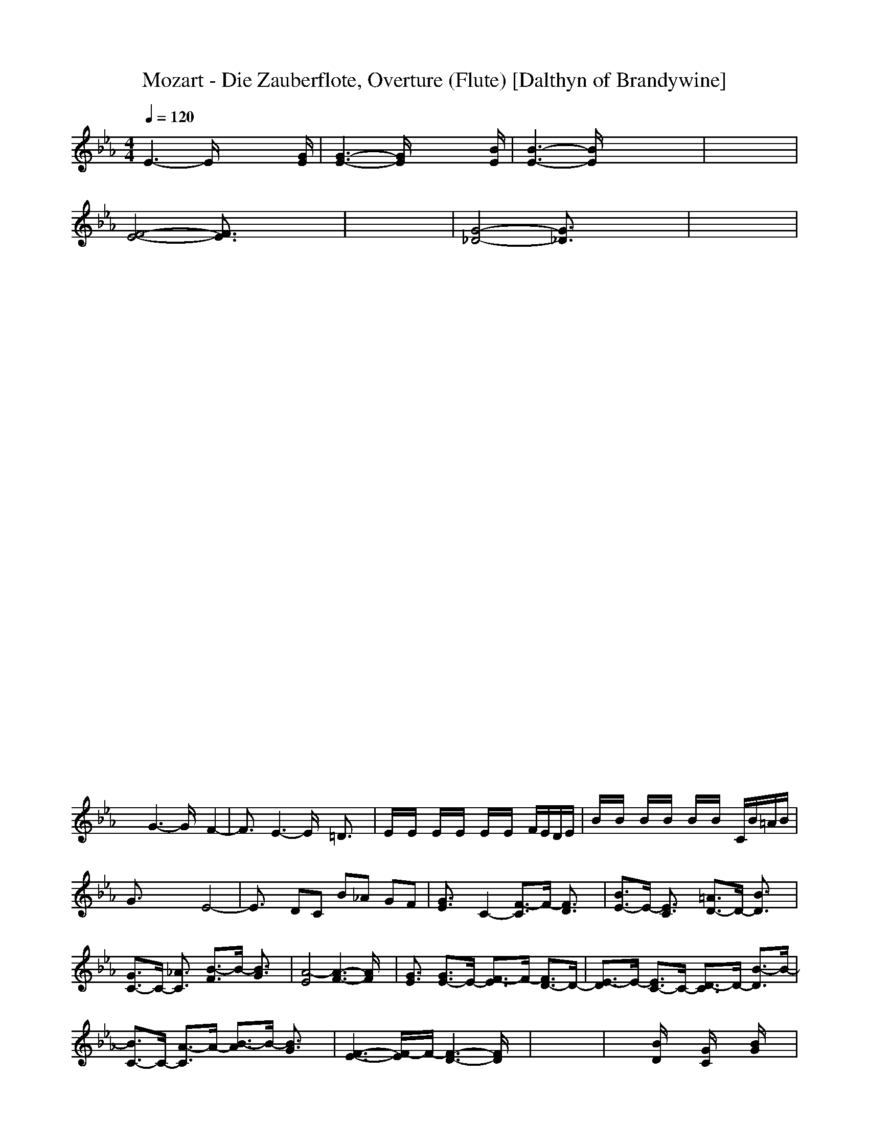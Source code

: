 X:1
T:Mozart - Die Zauberflote, Overture (Flute) [Dalthyn of Brandywine]
M:4/4
L:1/8
Q:1/4=120
K:Eb % 3 flats
E3-E/2x4[G/2E/2]| \
[G3-E3-][G/2E/2]x4[B/2E/2]| \
[B3-E3-][B/2E/2]x4x/2| \
x8|
[F4-E4-] [F3/2E3/2]x2x/2| \
x8| \
[G4-_D4-] [G3/2_D3/2]x2x/2| \
x8|
x8| \
x8| \
x8| \
x8|
x8| \
x8| \
x8| \
x8|
x8| \
x8| \
x8| \
x8|
x8| \
x8| \
x8| \
x8|
x8| \
x8| \
x8| \
x8|
x8| \
x8| \
x8| \
x8|
x8| \
x8| \
x8| \
x8|
x2 G3-G/2x/2 F2-| \
F3/2x/2 E3-E/2x/2 =D3/2x/2| \
E/2x/2E/2x/2 E/2x/2E/2x/2 E/2x/2E/2x/2 F/2E/2D/2E/2| \
B/2x/2B/2x/2 B/2x/2B/2x/2 B/2x/2B/2x/2 C/2B/2=A/2B/2|
G3/2x2x/2 E4-| \
E3/2x/2 DC B_A GF| \
[G3/2E3/2]x/2 C2- [F3/2-C3/2]F/2- [F3/2D3/2]x/2| \
[B3/2E3/2-]E/2- [E3/2C3/2]x/2 [=A3/2D3/2-]D/2- [B3/2D3/2]x/2|
[G3/2C3/2-]C/2- [_A3/2C3/2]x/2 [B3/2-F3/2]B/2- [B3/2G3/2]x/2| \
[A4-E4] [A3-F3-][A/2F/2]x/2| \
[G3/2E3/2]x/2 [G3/2E3/2-]E/2- [F3/2-E3/2]F/2- [F3/2D3/2-]D/2-| \
[E3/2-D3/2]E/2- [E3/2C3/2-]C/2- [D3/2-C3/2]D/2- [B3/2-D3/2]B/2-|
[B3/2C3/2-]C/2- [A3/2-C3/2]A/2- [B3/2-A3/2]B/2- [B3/2G3/2]x/2| \
[F3-E3-][F/2-E/2]F/2- [F3-D3-][F/2D/2]x/2| \
x8| \
x2 [B/2D/2]x3/2 [G/2C/2]x3/2 [B/2G/2]x3/2|
[=A/2F/2]x6x3/2| \
[=E8_D8]| \
[F3/2C3/2]x6x/2| \
[=E8_D8]|
[F3/2C3/2]x6x/2| \
x8| \
x=A B=B C_D =D_E| \
x8|
xG _A=A _BC _D=D| \
x8| \
xF G=A B=B CE| \
D3/2x6x/2|
xE C=A FE CE| \
D3/2x6x/2| \
xE C=A FE CE| \
[F4-D4-] [F3/2-D3/2]F/2- [F/2-E/2][F/2-D/2][F/2C/2]D/2|
[_GE]x [_G4E4] [=GD]x| \
x2 [=E4_D4] [FC]x| \
x2 [_B4-=D4] [B_E]x| \
[G3/2E3/2]x2x/2 [F3/2D3/2]x2x/2|
[E3/2C3/2]x2x/2 [=A3/2C3/2]x2x/2| \
x8| \
xE C=A FE CE| \
D3/2x6x/2|
xE C=A FE CE| \
[F4-D4-] [F3/2-D3/2]F/2- [F/2-E/2][F/2-D/2][F/2C/2]D/2| \
[_GE]x [_G4E4] [=GD]x| \
x2 [=E4_D4] [FC]x|
x2 [B4-=D4] [B_E]x| \
[G3/2E3/2]x2x/2 [F3/2D3/2]x2x/2| \
[E3/2C3/2]x2x/2 [=A3/2C3/2]x2x/2| \
x8|
x8| \
x8| \
x8| \
B2 =B2 C2 =A3/2x/2|
_B2 =B2 C2 =A3/2x/2| \
[F3-D3-][F/2D/2]x/2 [E3-C3-][E/2C/2]x/2| \
[_B3-D3-][B/2D/2]x/2 [=A3-C3-][=A/2C/2]x/2| \
B3/2x2x/2 B3/2x2x/2|
B3/2x2x/2 B3/2x2x/2| \
B3/2x/2 B3/2x/2 F3/2x/2 D3/2x/2| \
B,3/2x2x/2 B3/2x/2 B3/2x/2| \
B6- B3/2x/2|
x8| \
x8| \
x3x/2D/2 D3-D/2x/2| \
D3-D/2x4x/2|
x3x/2[F/2D/2] [F3-D3-][F/2D/2]x/2| \
[F3-D3-][F/2D/2]x4x/2| \
x8| \
x8|
x8| \
x8| \
x8| \
x8|
x8| \
x8| \
x8| \
x8|
x4 E4-| \
E3/2x/2 D/2x/2C/2x/2 B/2x/2_A/2x/2 G/2x/2F/2x/2| \
G3-G/2x/2 G4-| \
G3/2x/2 _G/2x/2E/2x/2 D/2x/2C/2x/2 B/2x/2=A/2x/2|
=G3/2x2x/2 G/2x/2G/2x/2 G/2x/2G/2x/2| \
G/2x/2G/2x/2 =A/2G/2_G/2=G/2 E3/2x/2 C2-| \
C3/2x/2 =A3/2x/2 F/2x/2F/2x/2 F/2x/2F/2x/2| \
F/2x/2F/2x/2 G/2F/2=E/2F/2 D3/2x/2 B2-|
B3/2x/2 G3/2x/2 _E/2x/2E/2x/2 E/2x/2E/2x/2| \
E/2x/2E/2x/2 F/2E/2D/2E/2 C3/2x/2 =A2-| \
=A3/2x/2 _G3/2x/2 D/2x/2D/2x/2 D/2x/2D/2x/2| \
D/2x/2D/2x/2 E/2D/2_D/2=D/2 B3/2x/2 =G2-|
G3/2x/2 E3/2x/2 [=A3/2C3/2]x2x/2| \
[B3/2G3/2]x2x/2 [=A3/2_G3/2]x2x/2| \
x8| \
x8|
x8| \
x=B DC =BD FE| \
DC =B_A =GF ED| \
C3/2x6x/2|
x8| \
xG _BA GB _DC| \
BA GF =E_D CB| \
=A3/2x6x/2|
x8| \
x=A CB =AC _E_D| \
CB =A_G FE =DE| \
F3/2x6x/2|
x8| \
x8| \
x[EC] [BD][_AC] [B=G][AF] [GE][FD]| \
E3/2x6x/2|
x8| \
x8| \
x8| \
x8|
x8| \
x2 =A/2x/2G/2x/2 F/2x/2=E/2x/2 D3/2x/2| \
x8| \
x2 C/2x/2B/2x/2 _A/2x/2G/2x/2 F3/2x/2|
x[_E/2C/2]x/2 [B/2D/2]x/2[A/2C/2]x/2 [B/2G/2]x/2[A/2F/2]x/2 [G/2E/2]x/2[F/2D/2]x/2| \
E/2x/2E/2x/2 E/2x/2E/2x/2 E/2x/2E/2x/2 F/2E/2D/2E/2| \
B/2x/2B/2x/2 B/2x/2B/2x/2 B/2x/2B/2x/2 C/2B/2=A/2B/2| \
G3/2x2x/2 [G3-E3-][G/2E/2-]E/2-|
[F3/2-E3/2]Fx/2[EC] [BD][_AF] [GE][FD]| \
[G3/2E3/2]x/2 C2- [F3/2-C3/2]F/2- [F3/2D3/2]x/2| \
[B3/2E3/2-]E/2- [E3/2C3/2]x/2 [=A3/2D3/2-]D/2- [B3/2D3/2]x/2| \
[G3/2C3/2-]C/2- [_A3/2C3/2]x/2 [B3/2-F3/2]B/2- [B3/2G3/2]x/2|
[A4-E4] [A3-F3-][A/2F/2]x/2| \
[G3/2E3/2]x/2 [G3/2E3/2-]E/2- [F3/2-E3/2]F/2- [F3/2D3/2-]D/2-| \
[E3/2-D3/2]E/2- [E3/2C3/2-]C/2- [D3/2-C3/2]D/2- [B3/2-D3/2]B/2-| \
[B3/2C3/2-]C/2- [A3/2-C3/2]A/2- [B3/2-A3/2]B/2- [B3/2G3/2]x/2|
[F3-E3-][F/2-E/2]F/2- [F3-D3-][F/2D/2]x/2| \
x8| \
x8| \
x8|
x8| \
x8| \
x8| \
C4- C3/2x/2 B/2x3/2|
A/2x3/2 G/2x3/2 F/2x3/2 [E/2C/2]x3/2| \
[B3/2D3/2]x6x/2| \
[=A8E8]| \
[B3/2D3/2]x6x/2|
[_G8E8]| \
[F3/2D3/2]x6x/2| \
x8| \
x8|
x8| \
x8| \
x8| \
x=A BD FF B_A|
=G3/2x2x/2 B4-| \
BD FD BF BA| \
G3/2x2x/2 B4-| \
BD FD BF BA|
Gx [B4G4] [=A/2F/2-][B/2F/2-][F/2C/2]B/2| \
[GE]x [G4E4] [_G/2D/2-][=G/2D/2-][_A/2D/2]G/2| \
[EC]x [E4C4] [B/2-D/2][B/2-E/2][B/2F/2]E/2| \
[A3/2D3/2]x2x/2 [G3/2E3/2]x2x/2|
[A3/2F3/2]x2x/2 [F3/2D3/2]x2x/2| \
x4 B4-| \
BD FD BF BA| \
G3/2x2x/2 B4-|
BD FD BF BA| \
Gx [B4G4] [=A/2F/2-][B/2F/2-][F/2C/2]B/2| \
[GE]x [G4E4] [_G/2D/2-][=G/2D/2-][_A/2D/2]G/2| \
[EC]x [E4C4] [B/2-D/2][B/2-E/2][B/2F/2]E/2|
[A3/2D3/2]x2x/2 [G3/2E3/2]x2x/2| \
[A3/2F3/2]x2x/2 [F3/2D3/2]x2x/2| \
x8| \
x8|
[E2B,2-] [=E2B,2-] [F2B,2-] [D3/2B,3/2]x/2| \
[B2-_E2] [B2-=E2] [B2-F2] [B3/2D3/2]x/2| \
_E2 =E2 F2 D3/2x/2| \
_E2 =E2 F2 D3/2x/2|
G3-G/2x/2 [A3-F3-][A/2F/2]x/2| \
[G3-_E3-][G/2E/2]x/2 [F3-D3-][F/2D/2]x/2| \
[G3/2E3/2]x6x/2| \
_D3-_D/2x/2 =B3-=B/2x/2|
C3-C/2x2x/2 C3/2x/2| \
[_B3/2E3/2]x/2 [B3/2E3/2]x/2 [B3/2=D3/2]x/2 [B3/2D3/2]x/2| \
[B3-E3-][B/2E/2]x4x/2| \
_Dx3 =Bx3|
Cx4x C3/2x/2| \
[_B3/2E3/2]x/2 [B3/2E3/2]x/2 [B3/2=D3/2]x/2 [B3/2D3/2]x/2| \
E/2x/2E/2x/2 E/2x/2E/2x/2 E/2x/2E/2x/2 F/2E/2D/2E/2| \
B/2x/2B/2x/2 B/2x/2B/2x/2 B/2x/2B/2x/2 C/2B/2=A/2B/2|
G/2x/2G/2x/2 G/2x/2G/2x/2 G/2x/2G/2x/2 _A/2G/2F/2G/2| \
EB, EB, EB, EB,| \
E[BD] [BE][BD] [BE][BD] [BE][BD]| \
[BE][FD] [GE][FD] [GE][FD] [GE][FD]|
[G3/2E3/2]x2x/2 [B3/2E3/2]x/2 [B3/2E3/2]x/2| \
[B3-E3-][B/2E/2]
